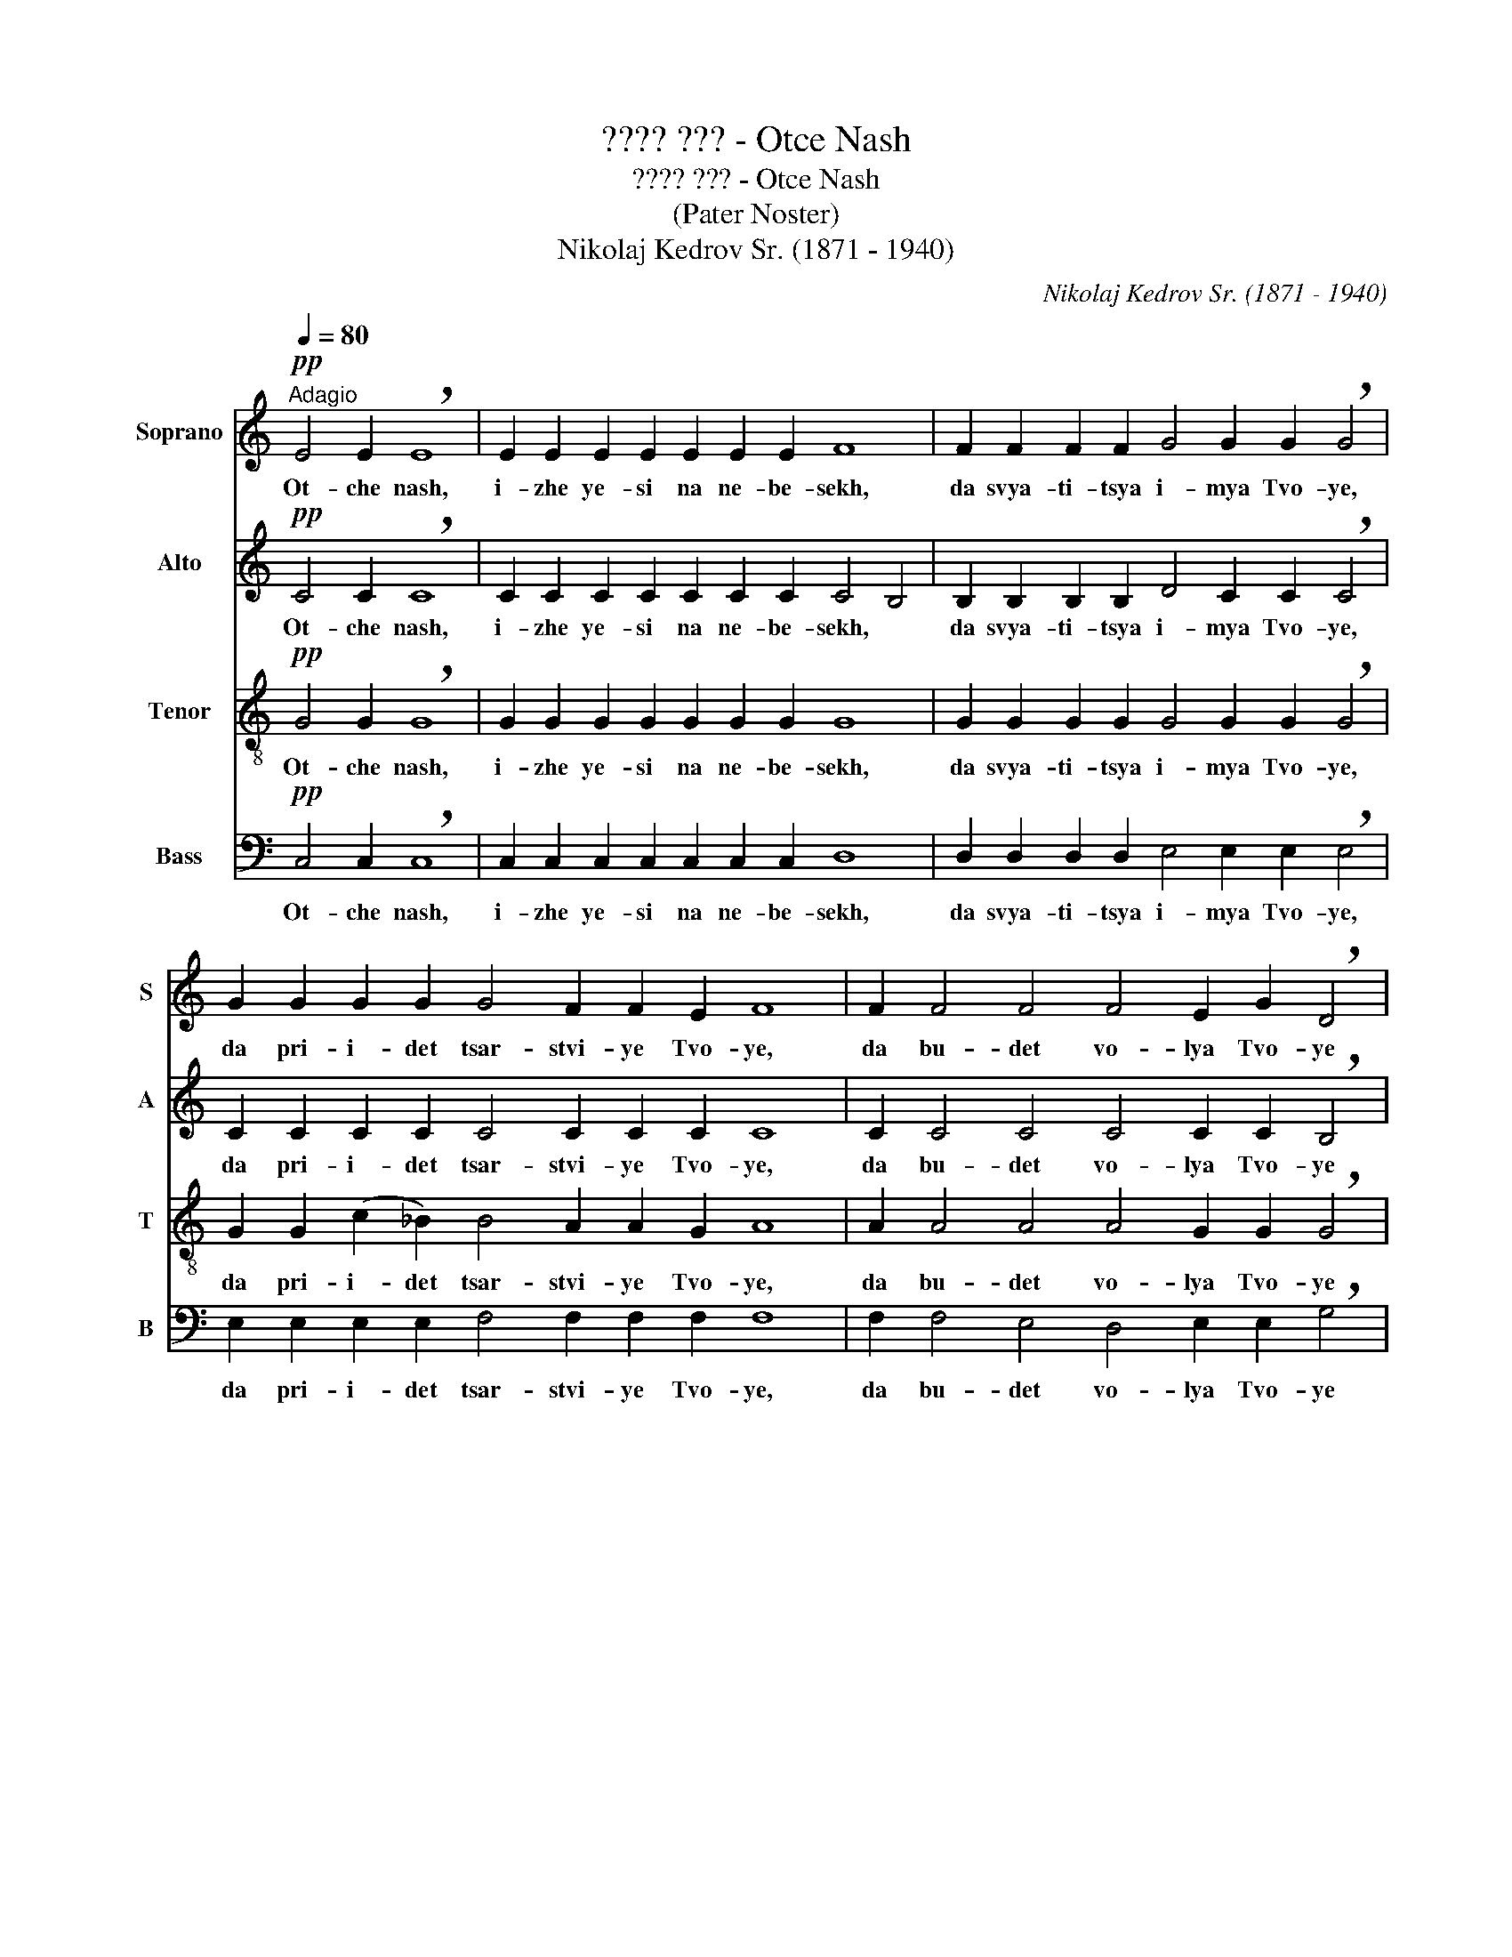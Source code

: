 X:1
T:???? ??? - Otce Nash
T:???? ??? - Otce Nash
T:(Pater Noster)
T:Nikolaj Kedrov Sr. (1871 - 1940)
C:Nikolaj Kedrov Sr. (1871 - 1940)
%%score 1 2 3 4
L:1/8
Q:1/4=80
M:none
K:C
V:1 treble nm="Soprano" snm="S"
V:2 treble nm="Alto" snm="A"
V:3 treble-8 nm="Tenor" snm="T"
V:4 bass nm="Bass" snm="B"
V:1
"^Adagio"!pp! E4 E2 !breath!E8 | E2 E2 E2 E2 E2 E2 E2 F8 | F2 F2 F2 F2 G4 G2 G2 !breath!G4 | %3
w: Ot- che nash,|i- zhe ye- si na ne- be- sekh,|da svya- ti- tsya i- mya Tvo- ye,|
 G2 G2 G2 G2 G4 F2 F2 E2 F8 | F2 F4 F4 F4 E2 G2 !breath!D4 | %5
w: da pri- i- det tsar- stvi- ye Tvo- ye,|da bu- det vo- lya Tvo- ye|
 D4 D2 D2 D2 E2 F4 E2 D4 C4 !fermata!D8 |!pp! E4 E2 E2 E2 E2 F4 F2 F4 | %7
w: ya- ko na ne- be- si i na ze- mli.|Khleb nash na- sushch- ni dazhd nam dnes|
 F2 F2 G4 G2 G2 G2 G2 G4 F4 | F4 F2 E2 G2 !breath!D4 D2 E2 F4 | F2 F2 F2 (E4 C2) (D4 C4) D8 | %10
w: i o- sta- vi nam do- lgi na- sha,|ya- ko- zhe i myi o- sta- vlya-|yem dol- zhni- kom * na * shim,|
 z2 E2 E2 E2 (E4 G4) c2 c2 B2 A2 G4 F4 E4 |!pp! D2 D2 G4 D2 G4 | C2 D2 E8 E8 E8 | E4 E8 |] %14
w: i ne vve- di * nas vo i- sku- she- ni- ye,|no i- zba- vi nas|ot lu- ka va- go.|A- min!|
V:2
!pp! C4 C2 !breath!C8 | C2 C2 C2 C2 C2 C2 C2 C4 B,4 | B,2 B,2 B,2 B,2 D4 C2 C2 !breath!C4 | %3
w: Ot- che nash,|i- zhe ye- si na ne- be- sekh, *|da svya- ti- tsya i- mya Tvo- ye,|
 C2 C2 C2 C2 C4 C2 C2 C2 C8 | C2 C4 C4 C4 C2 C2 !breath!B,4 | %5
w: da pri- i- det tsar- stvi- ye Tvo- ye,|da bu- det vo- lya Tvo- ye|
 B,4 B2 B2 B2 C2 C4 C2 B,4 C4 !fermata!B,8 |!pp! C4 C2 C2 C2 C2 C4 B,2 B,4 | %7
w: ya- ko na ne- be- si i na ze- mli.|Khleb nash na- sushch- ni dazhd nam dnes|
 B,2 B,2 D4 C2 C2 C2 C2 C4 C4 | C4 C2 C2 C2 !breath!B,4 B,2 C2 C4 | %9
w: i o- sta- vi nam do- lgi na- sha,|ya- ko- zhe i myi o- sta- vlya-|
 C2 C2 C2 (C4 A,2) (B,4 A,4) B,8 | z2 C2 C2 C2 E8 E2 E2 E2 F2 (G2 C2) (C2 B,2) C4 | %11
w: yem dol- zhni- kom * na * shim,|i ne vve- di * * nas vo i- sku- she- ni- ye,|
!pp! C2 C2 C4 C2 C4 | C2 C2 (C4 A,4) B,8 C8 | B,4 C8 |] %14
w: no i- zba- vi nas|ot lu- ka * va- go.|A- min!|
V:3
!pp! G4 G2 !breath!G8 | G2 G2 G2 G2 G2 G2 G2 G8 | G2 G2 G2 G2 G4 G2 G2 !breath!G4 | %3
w: Ot- che nash,|i- zhe ye- si na ne- be- sekh,|da svya- ti- tsya i- mya Tvo- ye,|
 G2 G2 (c2 _B2) B4 A2 A2 G2 A8 | A2 A4 A4 A4 G2 G2 !breath!G4 | %5
w: da pri- i- det tsar- stvi- ye Tvo- ye,|da bu- det vo- lya Tvo- ye|
 G4 G2 G2 G2 G2 A4 G2 G4 A4 !fermata!G8 |!pp! G4 G2 G2 G2 G2 G4 G2 G4 | %7
w: ya- ko na ne- be- si i na ze- mli.|Khleb nash na- sushch- ni dazhd nam dnes|
 G2 G2 G4 G2 G2 c2 _B2 B4 A4 | A4 G2 G2 G2 !breath!G4 G2 G2 A4 | A2 A2 A2 G6 (G4 E4) G8 | %10
w: i o- sta- vi nam do- lgi na- sha,|ya- ko- zhe i myi o- sta- vlya-|yem dol- zhni- kom na * shim,|
 z2 G2 G2 G2 c8 c2 c2 c2 c2 (c2 G2) G4 G4 |!pp! A2 A2 G4 A2 G4 | A2 A2 (G4 E4) G8 G8 | G4 G8 |] %14
w: i ne vve- di * nas vo i- sku- she- ni- ye,|no i- zba- vi nas|ot lu- ka * va- go.|A- min!|
V:4
!pp! C,4 C,2 !breath!C,8 | C,2 C,2 C,2 C,2 C,2 C,2 C,2 D,8 | %2
w: Ot- che nash,|i- zhe ye- si na ne- be- sekh,|
 D,2 D,2 D,2 D,2 E,4 E,2 E,2 !breath!E,4 | E,2 E,2 E,2 E,2 F,4 F,2 F,2 F,2 F,8 | %4
w: da svya- ti- tsya i- mya Tvo- ye,|da pri- i- det tsar- stvi- ye Tvo- ye,|
 F,2 F,4 E,4 D,4 E,2 E,2 !breath!G,4 | G,4 G,2 G,2 G,2 E,2 D,4 E,2 G,4 A,4 !fermata!G,8 | %6
w: da bu- det vo- lya Tvo- ye|ya- ko na ne- be- si i na ze- mli.|
!pp! C,4 C,2 C,2 C,2 C,2 D,4 D,2 D,4 | D,2 D,2 E,4 E,2 E,2 E,2 E,2 F,4 (F,2 E,2) | %8
w: Khleb nash na- sushch- ni dazhd nam dnes|i o- sta- vi nam do- lgi na- sha, *|
 D,4 D,2 E,2 E,2 !breath!G,4 G,2 E,2 D,4 | D,2 D,2 D,2 E,6 G,8 G,8 | %10
w: ya- ko- zhe i myi o- sta- vlya-|yem dol- zhni- kom na- shim,|
 z2 C,2 C,2 C,2 (C4 B,4) A,2 A,2 G,2 F,2 E,4 D,4 C,4 |!pp! F,2 F,2 E,4 F,2 E,4 | %12
w: i ne vve- di * nas vo i- sku- she- ni- ye,|no i- zba- vi nas|
 F,2 F,2 C,8 G,8 C,8 | G,,4 C,,8 |] %14
w: ot lu- ka va- go.|A- min!|

